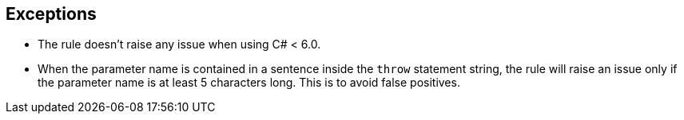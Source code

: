 == Exceptions

* The rule doesn't raise any issue when using C# < 6.0.
* When the parameter name is contained in a sentence inside the ``++throw++`` statement string, the rule will raise an issue only if the parameter name is at least 5 characters long. This is to avoid false positives.